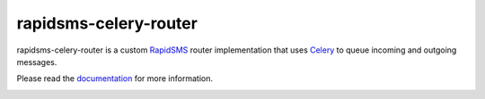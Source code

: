 rapidsms-celery-router
======================

rapidsms-celery-router is a custom RapidSMS_ router implementation that uses Celery_ to queue incoming and outgoing messages.

.. _RapidSMS: http://www.rapidsms.org/
.. _Celery: http://www.celeryproject.org/

Please read the documentation_ for more information.

.. _documentation: http://rapidsms-celery-router.readthedocs.org/en/latest/index.html

.. image::
    https://secure.travis-ci.org/rapidsms/rapidsms-celery-router.png?branch=master
    :alt: Build Status
    :target: https://secure.travis-ci.org/rapidsms/rapidsms-celery-router
